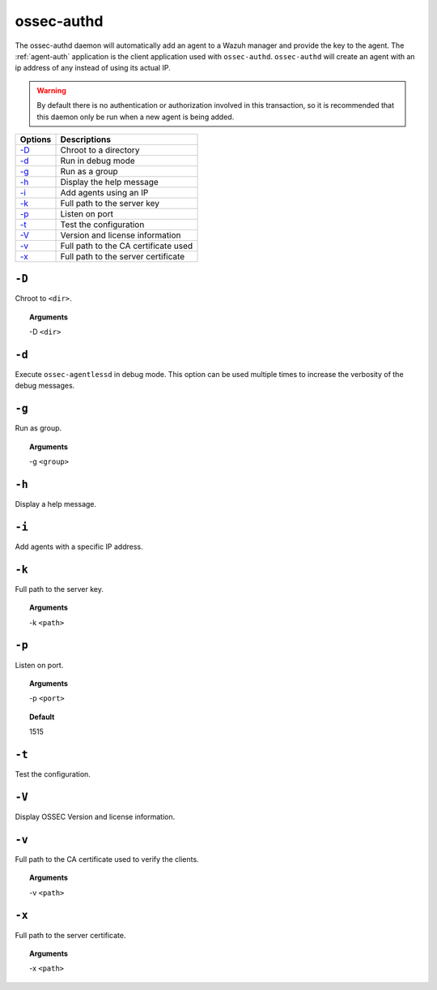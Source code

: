 
.. _ossec-authd:

ossec-authd
===========

The ossec-authd daemon will automatically add an agent to a Wazuh manager and provide the key to the agent. The :ref:`agent-auth` application is the client application used with ``ossec-authd``.
``ossec-authd`` will create an agent with an ip address of any instead of using its actual IP.

.. warning::

    By default there is no authentication or authorization involved in this transaction, so it is recommended that
    this daemon only be run when a new agent is being added.


+---------------------------+--------------------------------------+
| Options                   | Descriptions                         |
+===========================+======================================+
| `-D <#authd-directory>`__ | Chroot to a directory                |
+---------------------------+--------------------------------------+
| `-d <#authd-debug>`__     | Run in debug mode                    |
+---------------------------+--------------------------------------+
| `-g`_                     | Run as a group                       |
+---------------------------+--------------------------------------+
| `-h`_                     | Display the help message             |
+---------------------------+--------------------------------------+
| `-i`_                     | Add agents using an IP               |
+---------------------------+--------------------------------------+
| `-k`_                     | Full path to the server key          |
+---------------------------+--------------------------------------+
| `-p`_                     | Listen on port                       |
+---------------------------+--------------------------------------+
| `-t`_                     | Test the configuration               |
+---------------------------+--------------------------------------+
| `-V <#authd-version>`__   | Version and license information      |
+---------------------------+--------------------------------------+
| `-v <#authd-ca>`__        | Full path to the CA certificate used |
+---------------------------+--------------------------------------+
| `-x`_                     | Full path to the server certificate  |
+---------------------------+--------------------------------------+

.. _authd-directory:

``-D``
------

Chroot to ``<dir>``.

.. topic:: Arguments

  -D ``<dir>``



.. _authd-debug:

``-d``
------

Execute ``ossec-agentlessd`` in debug mode. This option can be used multiple times to increase the verbosity of the debug messages.


``-g``
------

Run as group.

.. topic:: Arguments

  -g ``<group>``

``-h``
------

Display a help message.

``-i``
------

Add agents with a specific IP address.

``-k``
------

Full path to the server key.

.. topic:: Arguments

  -k ``<path>``


``-p``
------

Listen on port.

.. topic:: Arguments

  -p ``<port>``

.. topic:: Default

  1515

``-t``
------

Test the configuration.


.. _authd-version:

``-V``
------

Display OSSEC Version and license information.


.. _authd-ca:

``-v``
------

Full path to the CA certificate used to verify the clients.

.. topic:: Arguments

  -v ``<path>``



``-x``
------

Full path to the server certificate.

.. topic:: Arguments

  -x ``<path>``
